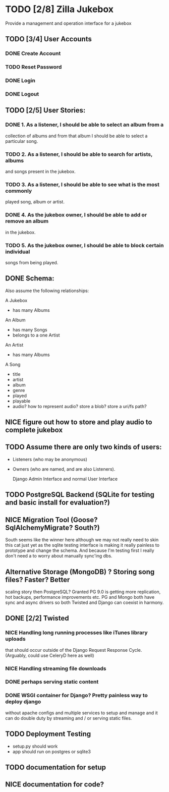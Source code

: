* TODO [2/8] Zilla Jukebox
  Provide a management and operation interface for a jukebox
** TODO [3/4] User Accounts
*** DONE Create Account
*** TODO Reset Password
*** DONE Login
*** DONE Logout
** TODO [2/5] User Stories:
*** DONE 1. As a listener, I should be able to select an album from a
            collection of albums and from that album I should be able to
            select a particular song.
*** TODO 2. As a listener, I should be able to search for artists, albums
            and songs present in the jukebox.
*** TODO 3. As a listener, I should be able to see what is the most commonly
            played song, album or artist.
*** DONE 4. As the jukebox owner, I should be able to add or remove an album
            in the jukebox.
*** TODO 5. As the jukebox owner, I should be able to block certain individual
            songs from being played.
** DONE Schema:

Also assume the following relationships:

A Jukebox
  - has many Albums
An Album
  - has many Songs
  - belongs to a one Artist
An Artist
  - has many Albums

A Song
  - title
  - artist
  - album
  - genre
  - played
  - playable
  - audio?  how to represent audio?  store a blob?  store a uri/fs path?  

** NICE figure out how to store and play audio to complete jukebox
** TODO Assume there are only two kinds of users:
 - Listeners (who may be anonymous)
 - Owners (who are named, and are also Listeners).

   Django Admin Interface and normal User Interface
** TODO PostgreSQL Backend (SQLite for testing and basic install for evaluation?)
** NICE Migration Tool (Goose?  SqlAlchemyMigrate?  South?)
   South seems like the winner here although we may not really need
   to skin this cat just yet as the sqlite testing interface
   is making it really painless to prototype and change the
   schema.  And because I'm testing first I really don't need
   a to worry about manually sync'ing dbs.
** Alternative Storage (MongoDB) ?  Storing song files?  Faster?  Better
   scaling story then PostgreSQL?  Granted PG 9.0 is getting more replication,
   hot backups, performance improvements etc.  PG and Mongo both have sync and
   async drivers so both Twisted and Django can coexist in harmony.
** DONE [2/2] Twisted
*** NICE Handling long running processes like iTunes library uploads
    that should occur outside of the Django Request Response Cycle. 
    (Arguably, could use CeleryD here as well)
*** NICE Handling streaming file downloads 
*** DONE perhaps serving static content
*** DONE WSGI container for Django?  Pretty painless way to deploy django
    without apache configs and multiple services to setup and manage
    and it can do double duty by streaming and / or serving static
    files.

** TODO Deployment Testing 
   - setup.py should work
   - app should run on postgres or sqlite3
** TODO documentation for setup
** NICE documentation for code?
